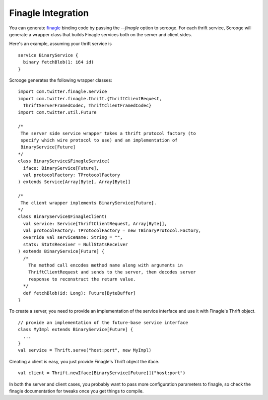Finagle Integration
===================

You can generate `finagle <https://github.com/twitter/finagle>`_ binding code
by passing the `--finagle` option to scrooge. For each thrift service, Scrooge
will generate a wrapper class that builds Finagle services both on the server
and client sides.

Here's an example, assuming your thrift service is

::

    service BinaryService {
      binary fetchBlob(1: i64 id)
    }

Scrooge generates the following wrapper classes:

::

    import com.twitter.finagle.Service
    import com.twitter.finagle.thrift.{ThriftClientRequest,
      ThriftServerFramedCodec, ThriftClientFramedCodec}
    import com.twitter.util.Future

    /*
     The server side service wrapper takes a thrift protocol factory (to
     specify which wire protocol to use) and an implementation of
     BinaryService[Future]
    */
    class BinaryService$FinagleService(
      iface: BinaryService[Future],
      val protocolFactory: TProtocolFactory
    ) extends Service[Array[Byte], Array[Byte]]

    /*
     The client wrapper implements BinaryService[Future].
    */
    class BinaryService$FinagleClient(
      val service: Service[ThriftClientRequest, Array[Byte]],
      val protocolFactory: TProtocolFactory = new TBinaryProtocol.Factory,
      override val serviceName: String = "",
      stats: StatsReceiver = NullStatsReceiver
    ) extends BinaryService[Future] {
      /*
        The method call encodes method name along with arguments in
        ThriftClientRequest and sends to the server, then decodes server
        response to reconstruct the return value.
      */
      def fetchBlob(id: Long): Future[ByteBuffer]
    }

To create a server, you need to provide an implementation of the service
interface and use it with Finagle's Thrift object.

::

    // provide an implementation of the future-base service interface
    class MyImpl extends BinaryService[Future] {
      ...
    }
    val service = Thrift.serve("host:port", new MyImpl)

Creating a client is easy, you just provide Finagle's Thrift object the
iface.

::

    val client = Thrift.newIface[BinaryService[Future]]("host:port")

In both the server and client cases, you probably want to pass more
configuration parameters to finagle, so check the finagle documentation for
tweaks once you get things to compile.
